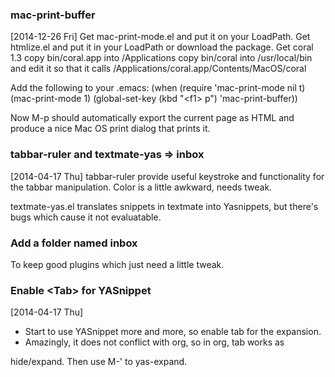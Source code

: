 *** mac-print-buffer
[2014-12-26 Fri]
Get mac-print-mode.el and put it on your LoadPath.
Get htmlize.el and put it in your LoadPath or download the package.
Get coral 1.3
copy bin/coral.app into /Applications
copy bin/coral into /usr/local/bin and edit it so that it calls
/Applications/coral.app/Contents/MacOS/coral
 
Add the following to your .emacs:
(when (require 'mac-print-mode nil t)
  (mac-print-mode 1)
  (global-set-key (kbd "<f1> p") 'mac-print-buffer))

Now M-p should automatically export the current page as HTML and produce a nice
Mac OS print dialog that prints it. 

*** tabbar-ruler and textmate-yas => inbox
[2014-04-17 Thu]
tabbar-ruler provide useful keystroke and functionality for the tabbar
manipulation. Color is a little awkward, needs tweak.

textmate-yas.el translates snippets in textmate into Yasnippets, but there's
bugs which cause it not evaluatable.
*** Add a folder named inbox
To keep good plugins which just need a little tweak.
*** Enable <Tab> for YASnippet
[2014-04-17 Thu]

- Start to use YASnippet more and more, so enable tab for the expansion.
- Amazingly, it does not conflict with org, so in org, tab works as
hide/expand. Then use M-' to yas-expand.

